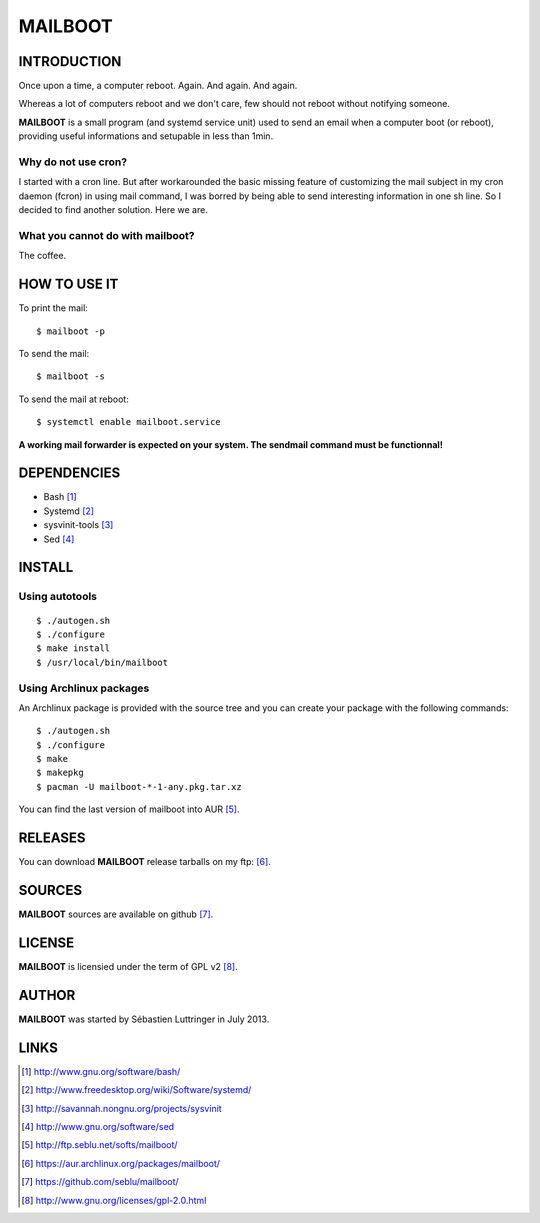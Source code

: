 ========
MAILBOOT
========

INTRODUCTION
============

Once upon a time, a computer reboot. Again. And again. And again.

Whereas a lot of computers reboot and we don't care, few should not reboot
without notifying someone.

**MAILBOOT** is a small program (and systemd service unit) used to send an email
when a computer boot (or reboot), providing useful informations and setupable
in less than 1min.

Why do not use cron?
--------------------
I started with a cron line. But after workarounded the basic missing feature of
customizing the mail subject in my cron daemon (fcron) in using mail command,
I was borred by being able to send interesting information in one sh line.
So I decided to find another solution. Here we are.


What you cannot do with mailboot?
-----------------------------------
The coffee.


HOW TO USE IT
=============
To print the mail::

  $ mailboot -p

To send the mail::

  $ mailboot -s

To send the mail at reboot::

  $ systemctl enable mailboot.service


.. caution::
**A working mail forwarder is expected on your system.
The sendmail command must be functionnal!**


DEPENDENCIES
============
- Bash [#]_
- Systemd [#]_
- sysvinit-tools [#]_
- Sed [#]_


INSTALL
=======

Using autotools
---------------
::

  $ ./autogen.sh
  $ ./configure
  $ make install
  $ /usr/local/bin/mailboot

Using Archlinux packages
------------------------
An Archlinux package is provided with the source tree and you can create your
package with the following commands:

::

  $ ./autogen.sh
  $ ./configure
  $ make
  $ makepkg
  $ pacman -U mailboot-*-1-any.pkg.tar.xz

You can find the last version of mailboot into AUR [#]_.


RELEASES
========
You can download **MAILBOOT** release tarballs on my ftp: [#]_.


SOURCES
=======
**MAILBOOT** sources are available on github [#]_.


LICENSE
=======
**MAILBOOT** is licensied under the term of GPL v2 [#]_.


AUTHOR
======
**MAILBOOT** was started by Sébastien Luttringer in July 2013.


LINKS
=====
.. [#] http://www.gnu.org/software/bash/
.. [#] http://www.freedesktop.org/wiki/Software/systemd/
.. [#] http://savannah.nongnu.org/projects/sysvinit
.. [#] http://www.gnu.org/software/sed
.. [#] http://ftp.seblu.net/softs/mailboot/
.. [#] https://aur.archlinux.org/packages/mailboot/
.. [#] https://github.com/seblu/mailboot/
.. [#] http://www.gnu.org/licenses/gpl-2.0.html
